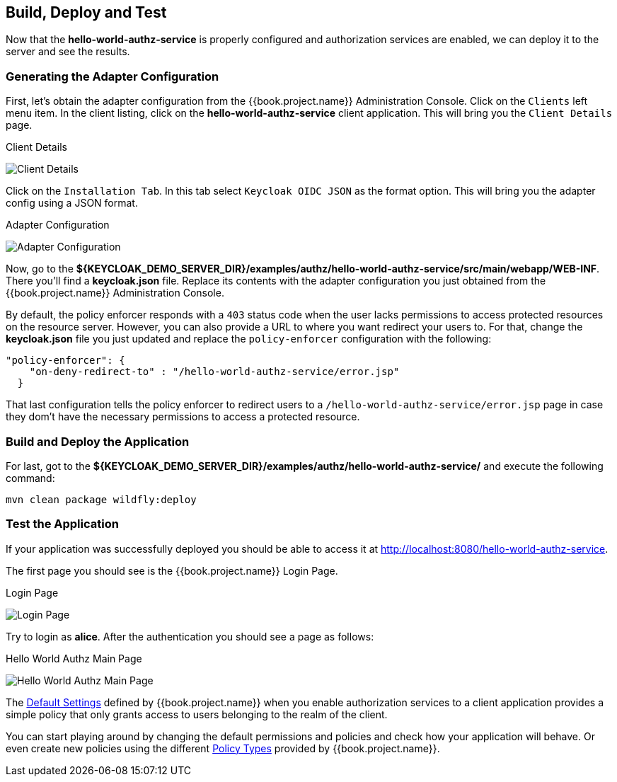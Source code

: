 == Build, Deploy and Test

Now that the *hello-world-authz-service* is properly configured and authorization services are enabled, we can deploy it to
the server and see the results.

=== Generating the Adapter Configuration

First, let's obtain the adapter configuration from the {{book.project.name}} Administration Console. Click on the `Clients` left menu item. In the client listing,
click on the *hello-world-authz-service* client application. This will bring you the `Client Details` page.

.Client Details
image:../../../images/getting-started/hello-world/enable-authz.png[alt="Client Details"]

Click on the `Installation Tab`. In this tab select `Keycloak OIDC JSON` as the format option. This will bring you the adapter config using a JSON format.

.Adapter Configuration
image:../../../images/getting-started/hello-world/adapter-config.png[alt="Adapter Configuration"]

Now, go to the *${KEYCLOAK_DEMO_SERVER_DIR}/examples/authz/hello-world-authz-service/src/main/webapp/WEB-INF*. There you'll find a *keycloak.json* file. Replace its contents with the adapter configuration
you just obtained from the {{book.project.name}} Administration Console.

By default, the policy enforcer responds with a `403` status code when the user lacks permissions to access protected resources on the resource server. However, you can also provide a
URL to where you want redirect your users to. For that, change the *keycloak.json* file you just updated and replace the `policy-enforcer` configuration with the following:

```json
"policy-enforcer": {
    "on-deny-redirect-to" : "/hello-world-authz-service/error.jsp"
  }
```

That last configuration tells the policy enforcer to redirect users to a `/hello-world-authz-service/error.jsp` page in case they dom't have the necessary permissions to access a protected resource.

=== Build and Deploy the Application

For last, got to the *${KEYCLOAK_DEMO_SERVER_DIR}/examples/authz/hello-world-authz-service/* and execute the following command:

```bash
mvn clean package wildfly:deploy
```

=== Test the Application

If your application was successfully deployed you should be able to access it at http://localhost:8080/hello-world-authz-service[http://localhost:8080/hello-world-authz-service].

The first page you should see is the {{book.project.name}} Login Page.

.Login Page
image:../../../images/getting-started/hello-world/login-page.png[alt="Login Page"]

Try to login as *alice*. After the authentication you should see a page as follows:

.Hello World Authz Main Page
image:../../../images/getting-started/hello-world/main-page.png[alt="Hello World Authz Main Page"]

The link:../../resource-server/default-config.html[Default Settings] defined by {{book.project.name}} when you enable authorization services to a client application provides a simple
policy that only grants access to users belonging to the realm of the client.

You can start playing around by changing the default permissions and policies and check how your application will behave. Or even create new policies using the different
link:../../policy/overview.html[Policy Types] provided by {{book.project.name}}.